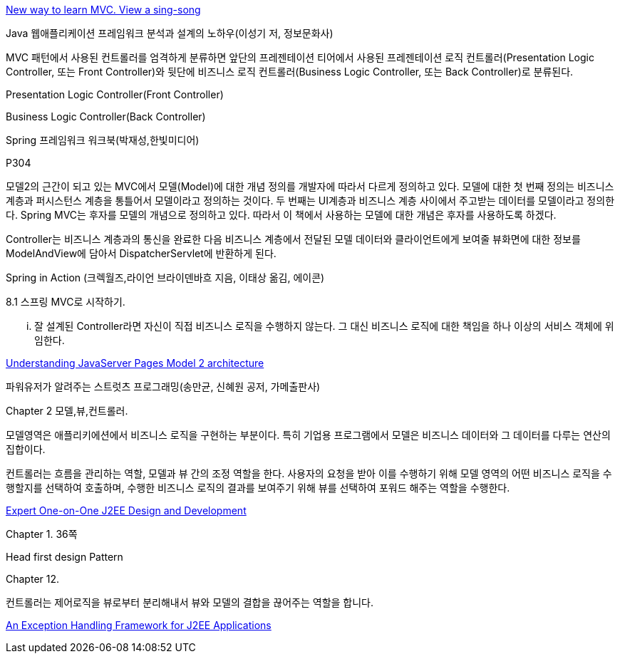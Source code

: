 http://www.oreillynet.com/onjava/blog/2003/07/new_way_to_learn_mvc_view_a_si.html[New way to learn MVC. View a sing-song]

Java 웹애플리케이션 프레임워크 분석과 설계의 노하우(이성기 저, 정보문화사)

MVC 패턴에서 사용된 컨트롤러를 엄격하게 분류하면 앞단의 프레젠테이션 티어에서 사용된 프레젠테이션 로직 컨트롤러(Presentation Logic Controller, 또는 Front Controller)와 뒷단에 비즈니스 로직 컨트롤러(Business Logic Controller, 또는 Back Controller)로 분류된다.

Presentation Logic Controller(Front Controller)

Business Logic Controller(Back Controller)

Spring 프레임워크 워크북(박재성,한빛미디어)

P304

모델2의 근간이 되고 있는 MVC에서 모델(Model)에 대한 개념 정의를 개발자에 따라서 다르게 정의하고 있다. 모델에 대한 첫 번째 정의는 비즈니스 계층과 퍼시스턴스 계층을 통틀어서 모델이라고 정의하는 것이다. 두 번째는 UI계층과 비즈니스 계층 사이에서 주고받는 데이터를 모델이라고 정의한다. Spring MVC는 후자를 모델의 개념으로 정의하고 있다. 따라서 이 책에서 사용하는 모델에 대한 개념은 후자를 사용하도록 하겠다.

Controller는 비즈니스 계층과의 통신을 완료한 다음 비즈니스 계층에서 전달된 모델 데이터와 클라이언트에게 보여줄 뷰화면에 대한 정보를 ModelAndView에 담아서 DispatcherServlet에 반환하게 된다.

Spring in Action (크렉월즈,라이언 브라이덴바흐 지음, 이태상 옮김, 에이콘)

8.1 스프링 MVC로 시작하기.

 ... 잘 설계된 Controller라면 자신이 직접 비즈니스 로직을 수행하지 않는다. 그 대신 비즈니스 로직에 대한 책임을 하나 이상의 서비스 객체에 위임한다.

http://www.javaworld.com/javaworld/jw-12-1999/jw-12-ssj-jspmvc.html[Understanding JavaServer Pages Model 2 architecture]

파워유저가 알려주는 스트럿츠 프로그래밍(송만균, 신혜원 공저, 가메출판사)

Chapter 2 모델,뷰,컨트롤러.

모델영역은 애플리키에션에서 비즈니스 로직을 구현하는 부분이다. 특히 기업용 프로그램에서 모델은 비즈니스 데이터와 그 데이터를 다루는 연산의 집합이다.

컨트롤러는 흐름을 관리하는 역할, 모델과 뷰 간의 조정 역할을 한다. 사용자의 요청을 받아 이를 수행하기 위해 모델 영역의 어떤 비즈니스 로직을 수행할지를 선택하여 호출하며, 수행한 비즈니스 로직의 결과를 보여주기 위해 뷰를 선택하여 포워드 해주는 역할을 수행한다.

http://www.amazon.ca/Expert-One-One-Design-Development/dp/customer-reviews/0764543857[Expert One-on-One J2EE Design and Development]

Chapter 1. 36쪽

Head first design Pattern

Chapter 12.

컨트롤러는 제어로직을 뷰로부터 분리해내서 뷰와 모델의 결합을 끊어주는 역할을 합니다.

http://www.onjava.com/pub/a/onjava/2006/01/11/exception-handling-framework-for-j2ee.html?page=1[An Exception Handling Framework for J2EE Applications]

 
